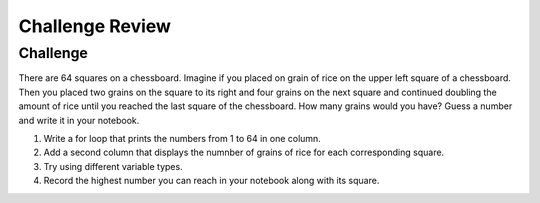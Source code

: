 Challenge Review
=========================

Challenge
----------
There are 64 squares on a chessboard. Imagine if you placed on grain of rice on the upper left square of a chessboard. Then you placed two grains on the square to its right and four grains on the next square and continued doubling the amount of rice until you reached the last square of the chessboard. How many grains would you have? Guess a number and write it in your notebook.

#. Write a for loop that prints the numbers from 1 to 64 in one column. 

#. Add a second column that displays the numnber of grains of rice for each corresponding square.

#. Try using different variable types. 

#. Record the highest number you can reach in your notebook along with its square.
